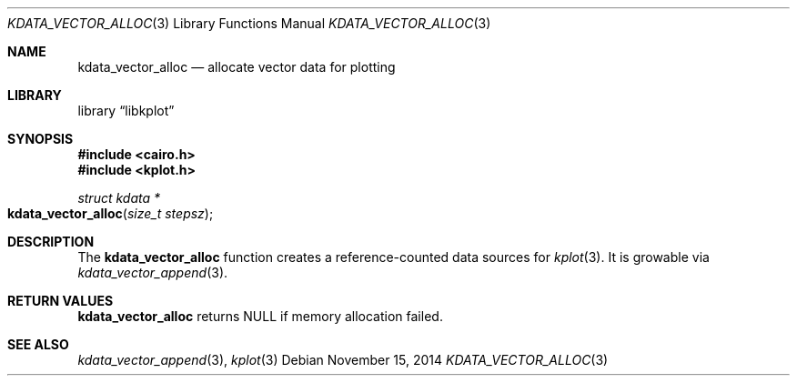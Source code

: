 .Dd $Mdocdate: November 15 2014 $
.Dt KDATA_VECTOR_ALLOC 3
.Os
.Sh NAME
.Nm kdata_vector_alloc
.Nd allocate vector data for plotting
.Sh LIBRARY
.Lb libkplot
.Sh SYNOPSIS
.In cairo.h
.In kplot.h
.Ft "struct kdata *"
.Fo kdata_vector_alloc
.Fa "size_t stepsz"
.Fc
.Sh DESCRIPTION
The
.Nm kdata_vector_alloc
function creates a reference-counted data sources for
.Xr kplot 3 .
It is growable via
.Xr kdata_vector_append 3 .
.Sh RETURN VALUES
.Nm
returns
.Dv NULL
if memory allocation failed.
.\" .Sh ENVIRONMENT
.\" For sections 1, 6, 7, and 8 only.
.\" .Sh FILES
.\" .Sh EXIT STATUS
.\" For sections 1, 6, and 8 only.
.\" .Sh EXAMPLES
.\" .Sh DIAGNOSTICS
.\" For sections 1, 4, 6, 7, 8, and 9 printf/stderr messages only.
.\" .Sh ERRORS
.\" For sections 2, 3, 4, and 9 errno settings only.
.Sh SEE ALSO
.Xr kdata_vector_append 3 ,
.Xr kplot 3
.\" .Sh STANDARDS
.\" .Sh HISTORY
.\" .Sh AUTHORS
.\" .Sh CAVEATS
.\" .Sh BUGS
.\" .Sh SECURITY CONSIDERATIONS
.\" Not used in OpenBSD.
